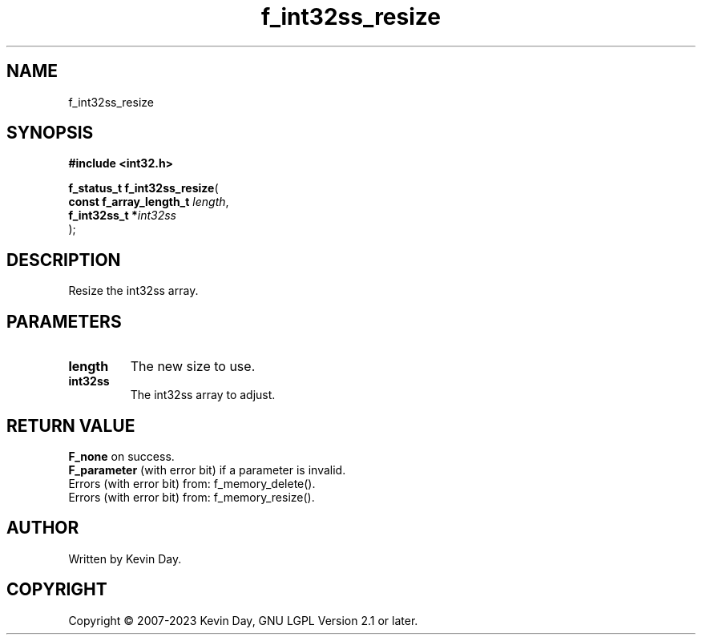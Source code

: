.TH f_int32ss_resize "3" "July 2023" "FLL - Featureless Linux Library 0.6.6" "Library Functions"
.SH "NAME"
f_int32ss_resize
.SH SYNOPSIS
.nf
.B #include <int32.h>
.sp
\fBf_status_t f_int32ss_resize\fP(
    \fBconst f_array_length_t \fP\fIlength\fP,
    \fBf_int32ss_t           *\fP\fIint32ss\fP
);
.fi
.SH DESCRIPTION
.PP
Resize the int32ss array.
.SH PARAMETERS
.TP
.B length
The new size to use.

.TP
.B int32ss
The int32ss array to adjust.

.SH RETURN VALUE
.PP
\fBF_none\fP on success.
.br
\fBF_parameter\fP (with error bit) if a parameter is invalid.
.br
Errors (with error bit) from: f_memory_delete().
.br
Errors (with error bit) from: f_memory_resize().
.SH AUTHOR
Written by Kevin Day.
.SH COPYRIGHT
.PP
Copyright \(co 2007-2023 Kevin Day, GNU LGPL Version 2.1 or later.

